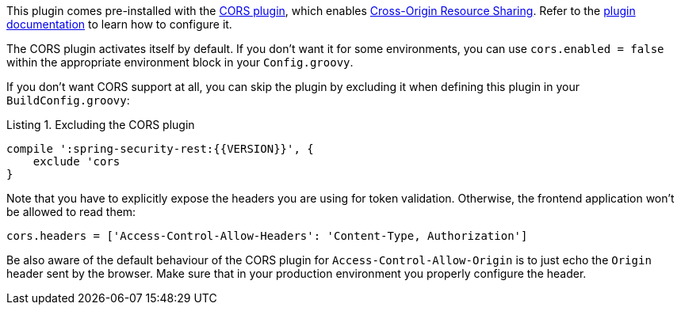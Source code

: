 This plugin comes pre-installed with the http://grails.org/plugin/cors[CORS plugin], which enables
http://www.w3.org/TR/cors/[Cross-Origin Resource Sharing]. Refer to the
https://github.com/davidtinker/grails-cors/blob/master/README.md[plugin documentation] to learn how to configure it.

The CORS plugin activates itself by default. If you don't want it for some environments, you can use
`cors.enabled = false` within the appropriate environment block in your `Config.groovy`.

If you don't want CORS support at all, you can skip the plugin by excluding it
when defining this plugin in your `BuildConfig.groovy`:


[source,groovy]
.Listing {counter:listing}. Excluding the CORS plugin
----
compile ':spring-security-rest:{{VERSION}}', {
    exclude 'cors
}
----

Note that you have to explicitly expose the headers you are using for token validation. Otherwise, the frontend application
won't be allowed to read them:

[source,groovy]
----
cors.headers = ['Access-Control-Allow-Headers': 'Content-Type, Authorization']
----

Be also aware of the default behaviour of the CORS plugin for `Access-Control-Allow-Origin` is to just echo the `Origin`
header sent by the browser. Make sure that in your production environment you properly configure the header.